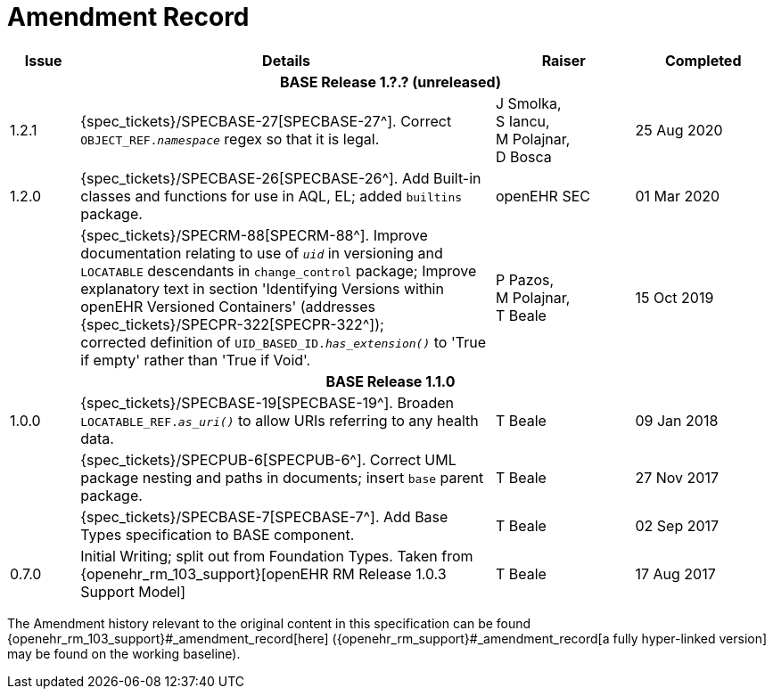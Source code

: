 = Amendment Record

[cols="1,6,2,2", options="header"]
|===
|Issue|Details|Raiser|Completed

4+^h|*BASE Release 1.?.? (unreleased)*

|[[latest_issue]]1.2.1
|{spec_tickets}/SPECBASE-27[SPECBASE-27^]. Correct `OBJECT_REF._namespace_` regex so that it is legal.
|J Smolka, +
 S Iancu, +
 M Polajnar, +
 D Bosca
|[[latest_issue_date]]25 Aug 2020

|1.2.0
|{spec_tickets}/SPECBASE-26[SPECBASE-26^]. Add Built-in classes and functions for use in AQL, EL; added `builtins` package.
|openEHR SEC
|01 Mar 2020

|
|{spec_tickets}/SPECRM-88[SPECRM-88^]. Improve documentation relating to use of `_uid_` in versioning and `LOCATABLE` descendants in `change_control` package; Improve explanatory text in section 'Identifying Versions within openEHR Versioned Containers' (addresses {spec_tickets}/SPECPR-322[SPECPR-322^]); +
corrected definition of `UID_BASED_ID._has_extension()_` to 'True if empty' rather than 'True if Void'.
|P Pazos, +
 M Polajnar, +
 T Beale
|15 Oct 2019

4+^h|*BASE Release 1.1.0*

|1.0.0
|{spec_tickets}/SPECBASE-19[SPECBASE-19^]. Broaden `LOCATABLE_REF._as_uri()_` to allow URIs referring to any health data.
|T Beale
|09 Jan 2018

|
|{spec_tickets}/SPECPUB-6[SPECPUB-6^]. Correct UML package nesting and paths in documents; insert `base` parent package.
|T Beale
|27 Nov 2017

|
|{spec_tickets}/SPECBASE-7[SPECBASE-7^]. Add Base Types specification to BASE component.
|T Beale 
|02 Sep 2017

|0.7.0
|Initial Writing; split out from Foundation Types. Taken from {openehr_rm_103_support}[openEHR RM Release 1.0.3 Support Model]
|T Beale 
|17 Aug 2017

|===


The Amendment history relevant to the original content in this specification can be found {openehr_rm_103_support}#_amendment_record[here] ({openehr_rm_support}#_amendment_record[a fully hyper-linked version] may be found on the working baseline).
